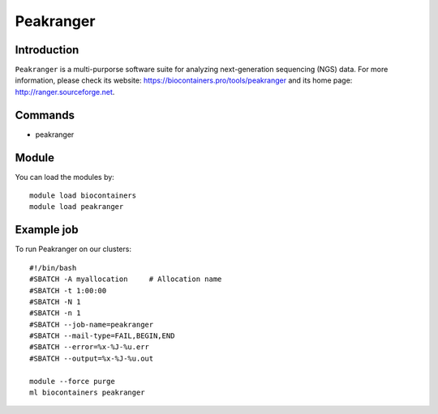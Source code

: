 .. _backbone-label:

Peakranger
==============================

Introduction
~~~~~~~~
``Peakranger`` is a multi-purporse software suite for analyzing next-generation sequencing (NGS) data. For more information, please check its website: https://biocontainers.pro/tools/peakranger and its home page: http://ranger.sourceforge.net.

Commands
~~~~~~~
- peakranger

Module
~~~~~~~~
You can load the modules by::
    
    module load biocontainers
    module load peakranger

Example job
~~~~~
To run Peakranger on our clusters::

    #!/bin/bash
    #SBATCH -A myallocation     # Allocation name 
    #SBATCH -t 1:00:00
    #SBATCH -N 1
    #SBATCH -n 1
    #SBATCH --job-name=peakranger
    #SBATCH --mail-type=FAIL,BEGIN,END
    #SBATCH --error=%x-%J-%u.err
    #SBATCH --output=%x-%J-%u.out

    module --force purge
    ml biocontainers peakranger
